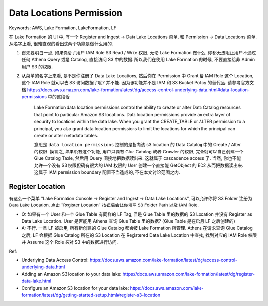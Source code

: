 .. _aws-lake-formation-data-locations-permission:

Data Locations Permission
==============================================================================
Keywords: AWS, Lake Formation, LakeFormation, LF

在 Lake Formation 的 UI 中, 有一个 Register and Ingest -> Data Lake Locations 菜单, 和 Permission -> Data Locations 菜单. 从名字上看, 很难直观的看出这两个功能是做什么用的.

1. 首先要明白一点, 如果你给了用户 IAM Role S3 Read / Write 权限, 无论 Lake Formation 做什么, 你都无法阻止用户不通过任何 Athena Query 或是 Catalog, 直接访问 S3 中的数据. 所以我们在使用 Lake Formation 的时候, 不要直接给非 Admin 用户 S3 的权限.

2. 从菜单的名字上来看, 是不是你注册了 Data Lake Locations, 然后你在 Permission 中 Grant 给 IAM Role 这个 Location, 这个 IAM Role 就可以去 S3 访问数据了呢? 并不能. 因为该功能并不是 IAM 和 S3 Bucket Policy 的替代品. 请参考官方文档 https://docs.aws.amazon.com/lake-formation/latest/dg/access-control-underlying-data.html#data-location-permissions 中的这段话:

    Lake Formation data location permissions control the ability to create or alter Data Catalog resources that point to particular Amazon S3 locations. Data location permissions provide an extra layer of security to locations within the data lake. When you grant the CREATE_TABLE or ALTER permission to a principal, you also grant data location permissions to limit the locations for which the principal can create or alter metadata tables.

    意思是 ``data location permissions`` 控制的是指向该 s3 location 的 Data Catalog 中的 Create / Alter 的权限. 换言之, 如果没有这个功能, 用户只要有 Glue Catalog 或者 Crawler 的权限, 完全就可以自己创建一个 Glue Catalog Table, 然后用 Query 间接地把数据读出来. 这就属于 cascadence access 了. 当然, 你也不能允许一个没有 S3 权限但确有很大的 IAM 权限的 User 创建一个直接能 GetObject 的 EC2 从而把数据读出来. 这属于 IAM permission boundary 配置不当造成的, 不在本文讨论范围之内.

Register Location
------------------------------------------------------------------------------
有这么一个菜单 "Lake Formation Console -> Register and Ingest -> Data Lake Locations", 可以允许你将 S3 Folder 注册为 Data Lake Location. 点击 "Register Location" 按钮后会让你填写 S3 Folder Path 以及 IAM Role.

- Q: 如果有一个 User 和一个 Glue Table 有同样的 LF Tag, 但是 Glue Table 里的数据的 S3 Location 并没有 Register as Data Lake Location. User 是否能用 Athena 查询 Glue Table 里的数据? (Glue Table 是在启用 LF 之后创建的)
- A: 不行. 一旦 LF 被启用, 所有新创建的 Glue Catalog 都会被 Lake Formation 所管理. Athena 在请求查询 Glue Catalog 之后, LF 会根据 Glue Catalog 所在的 S3 Location 在 Registered Data Lake Location 中查找, 找到对应的 IAM Role 权限并 Assume 这个 Role 来对 S3 中的数据进行访问.


Ref:

- Underlying Data Access Control: https://docs.aws.amazon.com/lake-formation/latest/dg/access-control-underlying-data.html
- Adding an Amazon S3 location to your data lake: https://docs.aws.amazon.com/lake-formation/latest/dg/register-data-lake.html
- Configure an Amazon S3 location for your data lake: https://docs.aws.amazon.com/lake-formation/latest/dg/getting-started-setup.html#register-s3-location